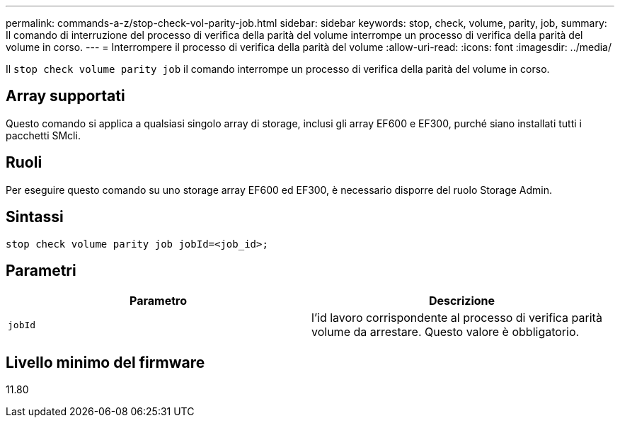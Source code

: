 ---
permalink: commands-a-z/stop-check-vol-parity-job.html 
sidebar: sidebar 
keywords: stop, check, volume, parity, job, 
summary: Il comando di interruzione del processo di verifica della parità del volume interrompe un processo di verifica della parità del volume in corso. 
---
= Interrompere il processo di verifica della parità del volume
:allow-uri-read: 
:icons: font
:imagesdir: ../media/


[role="lead"]
Il `stop check volume parity job` il comando interrompe un processo di verifica della parità del volume in corso.



== Array supportati

Questo comando si applica a qualsiasi singolo array di storage, inclusi gli array EF600 e EF300, purché siano installati tutti i pacchetti SMcli.



== Ruoli

Per eseguire questo comando su uno storage array EF600 ed EF300, è necessario disporre del ruolo Storage Admin.



== Sintassi

[source, cli, subs="+macros"]
----
stop check volume parity job jobId=<job_id>;
----


== Parametri

|===
| Parametro | Descrizione 


 a| 
`jobId`
 a| 
l'id lavoro corrispondente al processo di verifica parità volume da arrestare. Questo valore è obbligatorio.

|===


== Livello minimo del firmware

11.80
